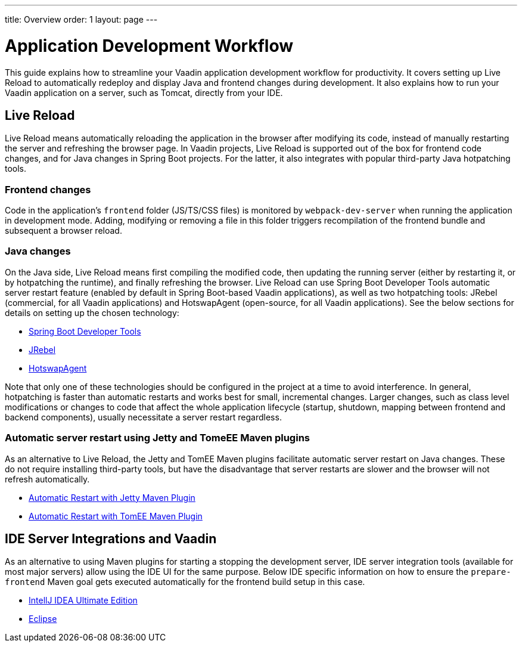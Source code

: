 ---
title: Overview
order: 1
layout: page
---

= Application Development Workflow

This guide explains how to streamline your Vaadin application development workflow for productivity.
It covers setting up Live Reload to automatically redeploy and display Java and frontend changes during development.
It also explains how to run your Vaadin application on a server, such as Tomcat, directly from your IDE.

== Live Reload

Live Reload means automatically reloading the application in the browser after modifying its code, instead of manually restarting the server and refreshing the browser page.
In Vaadin projects, Live Reload is supported out of the box for frontend code changes, and for Java changes in Spring Boot projects.
For the latter, it also integrates with popular third-party Java hotpatching tools.

=== Frontend changes

Code in the application's `frontend` folder (JS/TS/CSS files) is monitored by `webpack-dev-server` when running the application in development mode.
Adding, modifying or removing a file in this folder triggers recompilation of the frontend bundle and subsequent a browser reload.

=== Java changes
On the Java side, Live Reload means first compiling the modified code, then updating the running server (either by restarting it, or by hotpatching the runtime), and finally refreshing the browser.
Live Reload can use Spring Boot Developer Tools automatic server restart feature (enabled by default in Spring Boot-based Vaadin applications), as well as two hotpatching tools: JRebel (commercial, for all Vaadin applications) and HotswapAgent (open-source, for all Vaadin applications).
See the below sections for details on setting up the chosen technology:

** <<setup-live-reload-springboot#, Spring Boot Developer Tools>>
** <<setup-live-reload-jrebel#, JRebel>>
** <<setup-live-reload-hotswap-agent#, HotswapAgent>>

Note that only one of these technologies should be configured in the project at a time to avoid interference.
In general, hotpatching is faster than automatic restarts and works best for small, incremental changes.
Larger changes, such as class level modifications or changes to code that affect the whole application lifecycle (startup, shutdown, mapping between frontend and backend components), usually necessitate a server restart regardless.

=== Automatic server restart using Jetty and TomeEE Maven plugins
As an alternative to Live Reload, the Jetty and TomEE Maven plugins facilitate automatic server restart on Java changes.
These do not require installing third-party tools, but have the disadvantage that server restarts are slower and the browser will not refresh automatically.

** <<jetty-scaninterval#, Automatic Restart with Jetty Maven Plugin>>
** <<cdi-reloadonupdate#, Automatic Restart with TomEE Maven Plugin>>

== IDE Server Integrations and Vaadin
As an alternative to using Maven plugins for starting a stopping the development server,
IDE server integration tools (available for most major servers) allow using the IDE UI for the same purpose.
Below IDE specific information on how to ensure the `prepare-frontend` Maven goal gets executed automatically for the frontend build setup in this case.

** <<run-on-server-intellij#,IntellJ IDEA Ultimate Edition>>
** <<run-on-server-eclipse#,Eclipse>>
